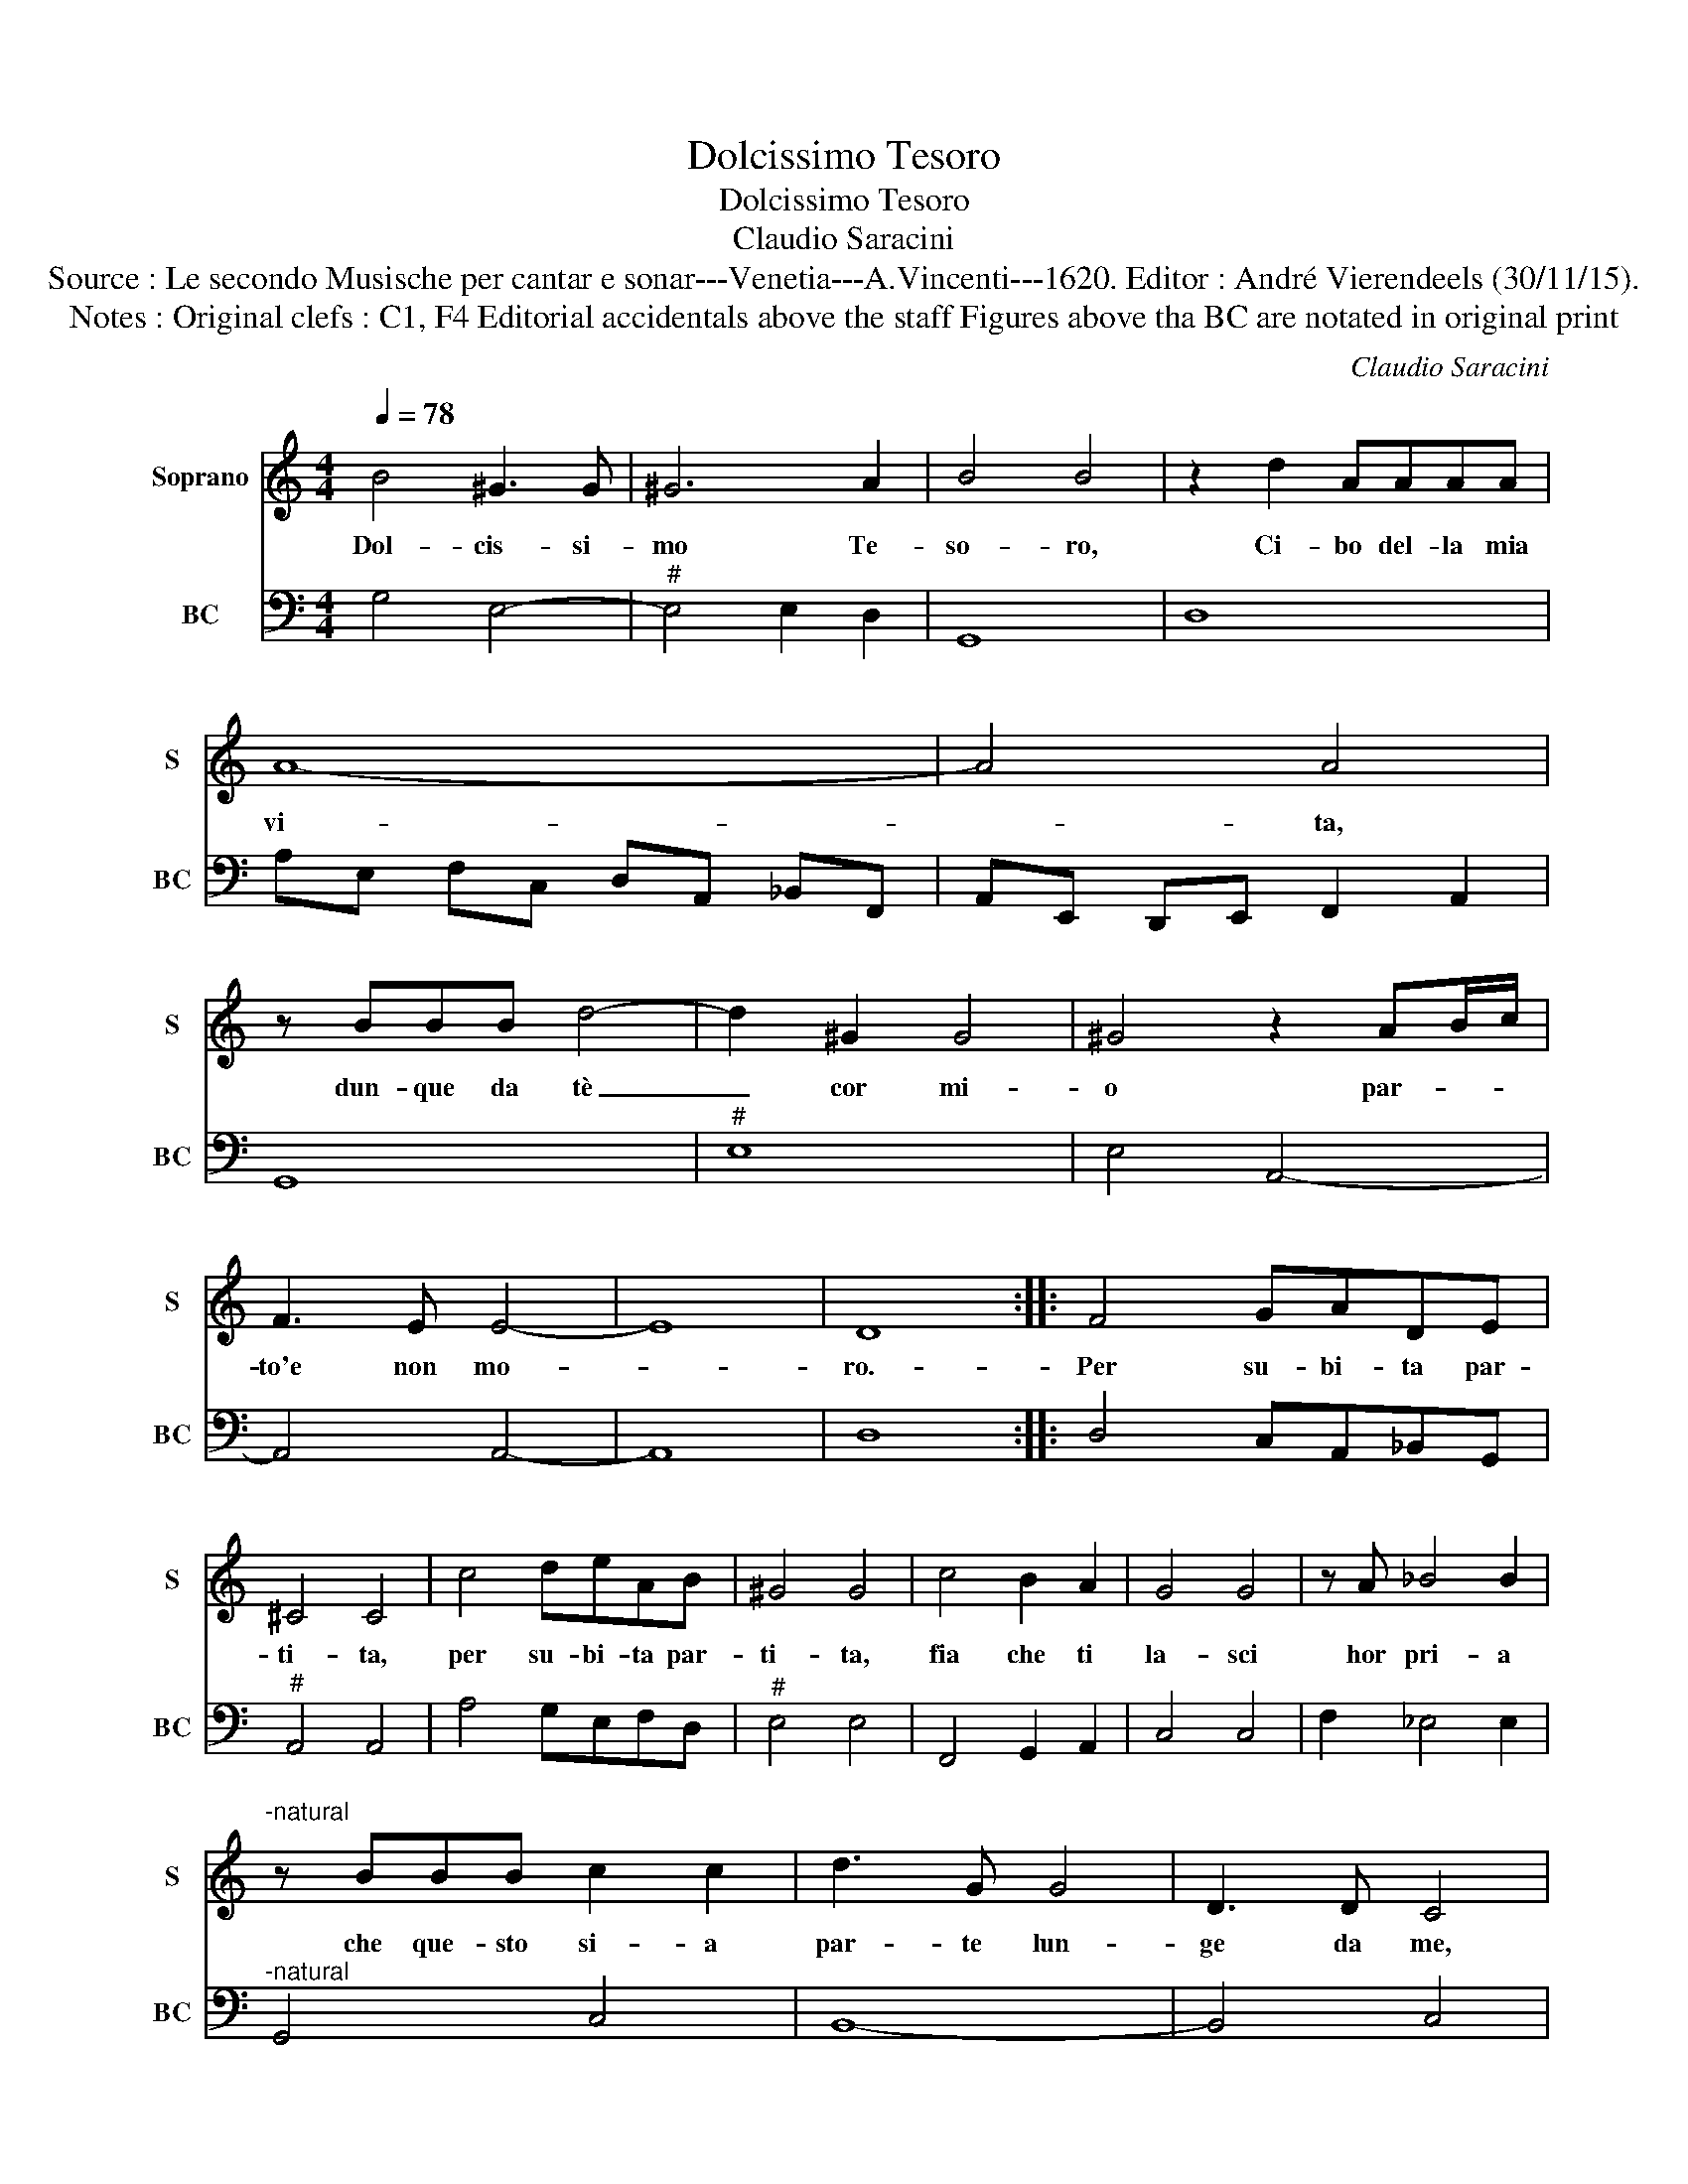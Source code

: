 X:1
T:Dolcissimo Tesoro
T:Dolcissimo Tesoro
T:Claudio Saracini
T:Source : Le secondo Musische per cantar e sonar---Venetia---A.Vincenti---1620. Editor : André Vierendeels (30/11/15).
T:Notes : Original clefs : C1, F4 Editorial accidentals above the staff Figures above tha BC are notated in original print
C:Claudio Saracini
%%score 1 2
L:1/8
Q:1/4=78
M:4/4
K:C
V:1 treble nm="Soprano" snm="S"
V:2 bass nm="BC" snm="BC"
V:1
 B4 ^G3 G | ^G6 A2 | B4 B4 | z2 d2 AAAA | A8- | A4 A4 | z BBB d4- | d2 ^G2 G4 | ^G4 z2 AB/c/ | %9
w: Dol- cis- si-|mo Te-|so- ro,|Ci- bo del- la mia|vi-|* ta,|dun- que da tè|_ cor mi-|o par- * *|
 F3 E E4- | E8 | D8 :: F4 GADE | ^C4 C4 | c4 deAB | ^G4 G4 | c4 B2 A2 | G4 G4 | z A _B4 B2 | %19
w: to'e non mo-||ro.-|Per su- bi- ta par-|ti- ta,|per su- bi- ta par-|ti- ta,|fia che ti|la- sci|hor pri- a|
"^-natural" z BBB c2 c2 | d3 G G4 | D3 D C4 | e3 A A4 | E3 E D4 | F6 ED | D4 C4 | _B6 AG | A8 | %28
w: che que- sto si- a|par- te lun-|ge da me,|par- te lun-|ge da me,|l'a- ni- ma|mi- a,|l'a- ni- ma|mi-|
 G8 :| %29
w: a.|
V:2
 G,4 E,4- |"^#" E,4 E,2 D,2 | G,,8 | D,8 | A,E, F,C, D,A,, _B,,F,, | A,,E,, D,,E,, F,,2 A,,2 | %6
 G,,8 |"^#" E,8 | E,4 A,,4- | A,,4 A,,4- | A,,8 | D,8 :: D,4 C,A,,_B,,G,, |"^#" A,,4 A,,4 | %14
 A,4 G,E,F,D, |"^#" E,4 E,4 | F,,4 G,,2 A,,2 | C,4 C,4 | F,2 _E,4 E,2 |"^-natural" G,,4 C,4 | %20
 B,,8- | B,,4 C,4 | ^C,8- | C,4 D,4 | D,4 A,,4- | A,,4 D,,4 |"^b" G,,4 D,4- | D,8 | G,,8 :| %29

